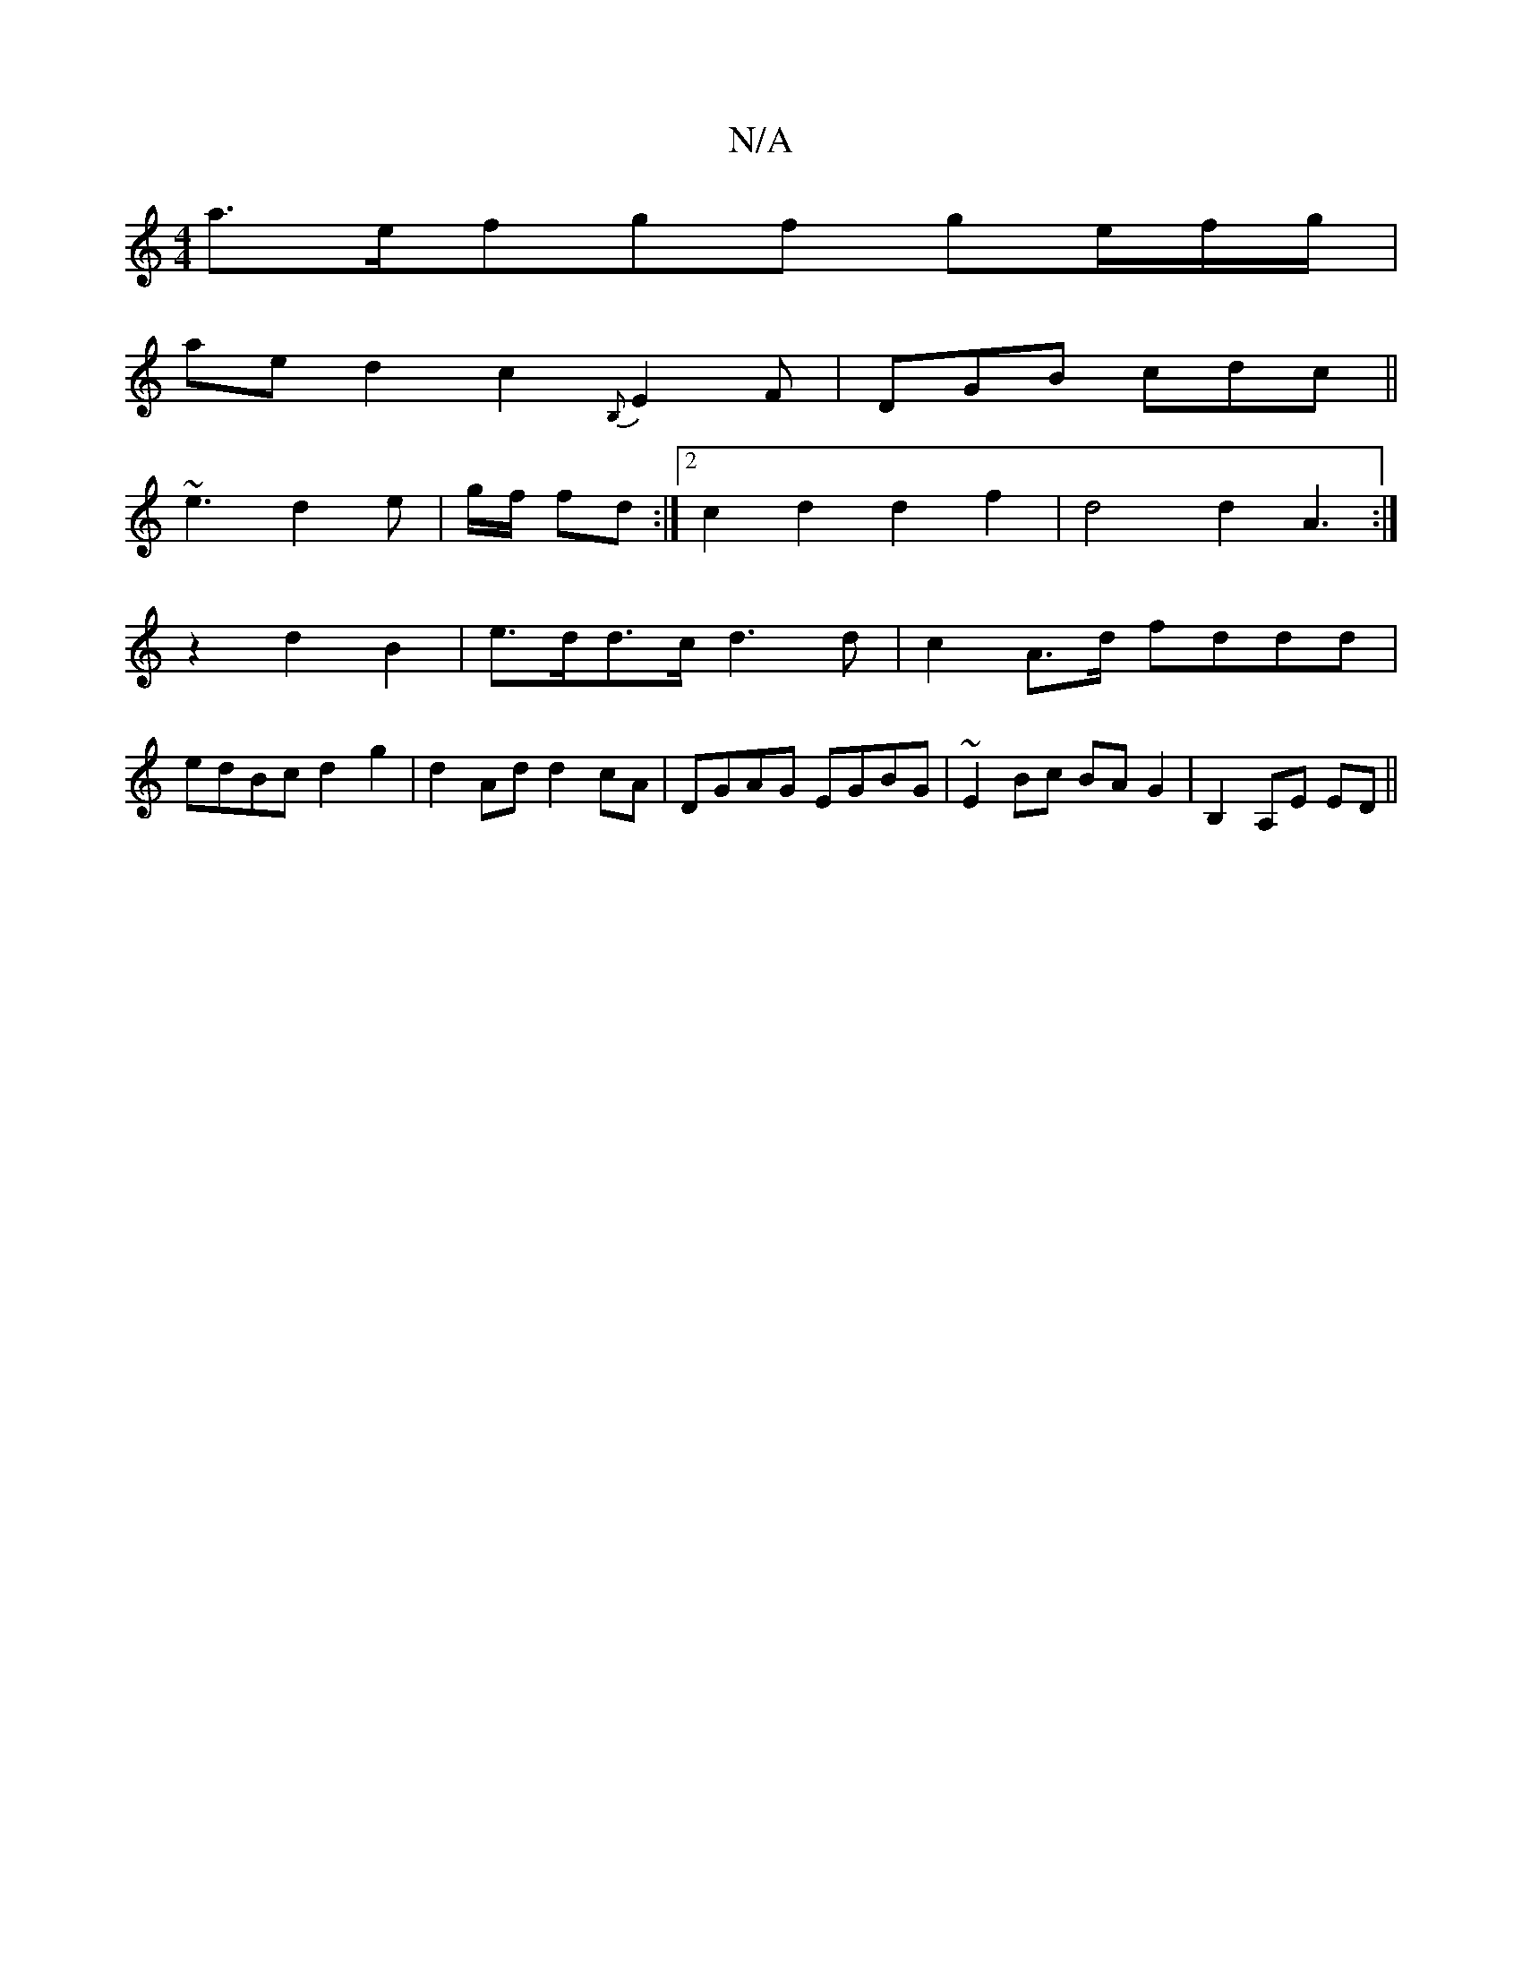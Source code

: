 X:1
T:N/A
M:4/4
R:N/A
K:Cmajor
a>={ef}gf ge/f/g/ |
ae d2 c2{B,}E2F|DGB cdc||
~e3 d2e | g/f/ fd :|[2 c2d2 d2 f2 | d4 d2A3:|
2:1
z2 d2B2 |e>dd>c d3 d | c2 A>d fddd |
edBc d2g2 | d2 Ad d2 cA | DGAG EGBG | ~E2Bc BAG2 |B,2 A,E ED ||

D2